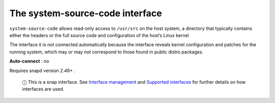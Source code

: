 .. 20115.md

.. \_the-system-source-code-interface:

The system-source-code interface
================================

``system-source-code`` allows read-only access to ``/usr/src`` on the host system, a directory that typically contains either the headers or the full source code and configuration of the host’s Linux kernel

The interface it is not connected automatically because the interface reveals kernel configuration and patches for the running system, which may or may not correspond to those found in public distro packages.

**Auto-connect** : no

Requires snapd version *2.46+* .

   ⓘ This is a snap interface. See `Interface management <interface-management.md>`__ and `Supported interfaces <supported-interfaces.md>`__ for further details on how interfaces are used.
